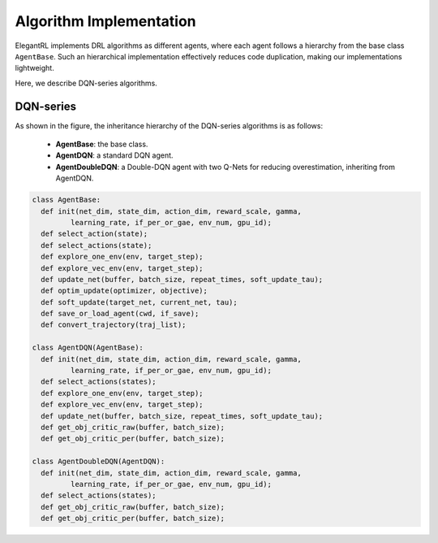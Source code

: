 Algorithm Implementation
=================================

ElegantRL implements DRL algorithms as different agents, where each agent follows a hierarchy from the base class ``AgentBase``. Such an hierarchical implementation effectively reduces code duplication, making our implementations lightweight. 

Here, we describe DQN-series algorithms. 


DQN-series
--------------------------------------------

.. image:: ../images/overview_2.png
   :alt: Fig. 2

As shown in the figure, the inheritance hierarchy of the DQN-series algorithms is as follows: 
  
  - **AgentBase**: the base class.
  
  - **AgentDQN**: a standard DQN agent.
  
  - **AgentDoubleDQN**: a Double-DQN agent with two Q-Nets for reducing overestimation, inheriting from AgentDQN.
  
.. code-block:: python
   
    class AgentBase:
      def init(net_dim, state_dim, action_dim, reward_scale, gamma,
             learning_rate, if_per_or_gae, env_num, gpu_id);
      def select_action(state);
      def select_actions(state);
      def explore_one_env(env, target_step);
      def explore_vec_env(env, target_step);
      def update_net(buffer, batch_size, repeat_times, soft_update_tau);
      def optim_update(optimizer, objective);
      def soft_update(target_net, current_net, tau);
      def save_or_load_agent(cwd, if_save);
      def convert_trajectory(traj_list);
   
    class AgentDQN(AgentBase):
      def init(net_dim, state_dim, action_dim, reward_scale, gamma,
             learning_rate, if_per_or_gae, env_num, gpu_id);
      def select_actions(states);
      def explore_one_env(env, target_step);
      def explore_vec_env(env, target_step);
      def update_net(buffer, batch_size, repeat_times, soft_update_tau);
      def get_obj_critic_raw(buffer, batch_size);
      def get_obj_critic_per(buffer, batch_size);

    class AgentDoubleDQN(AgentDQN):
      def init(net_dim, state_dim, action_dim, reward_scale, gamma,
             learning_rate, if_per_or_gae, env_num, gpu_id);
      def select_actions(states);
      def get_obj_critic_raw(buffer, batch_size);
      def get_obj_critic_per(buffer, batch_size);
   
